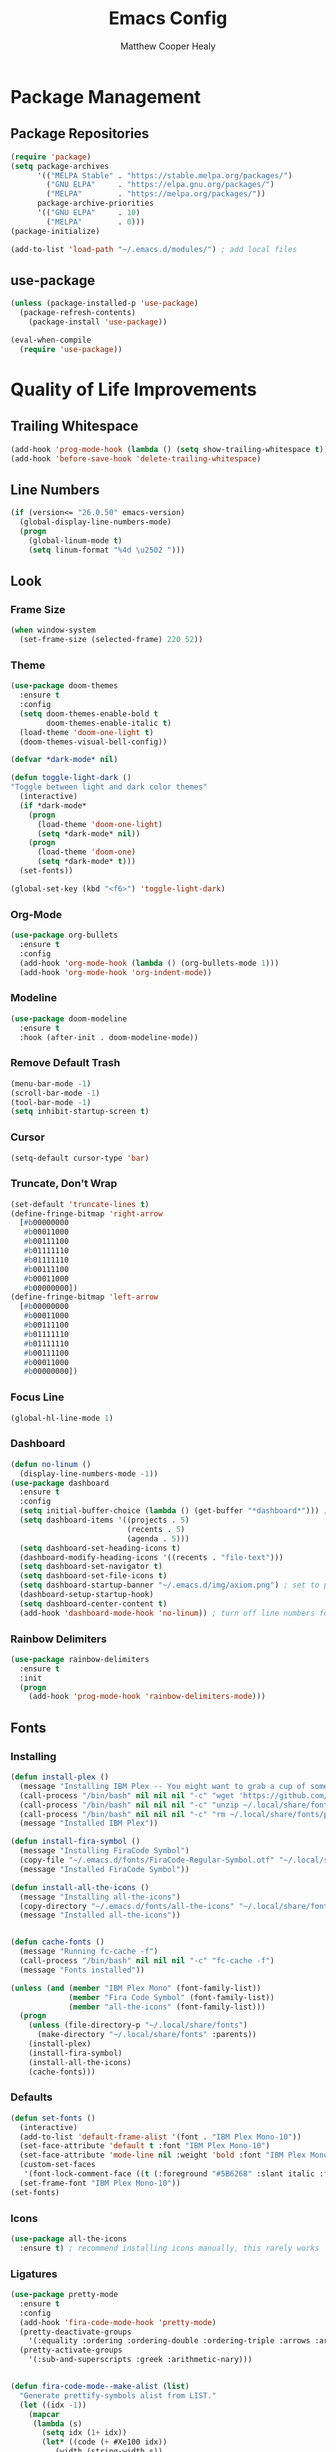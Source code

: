 #+TITLE: Emacs Config
#+AUTHOR: Matthew Cooper Healy

* Package Management
** Package Repositories
#+BEGIN_SRC emacs-lisp
(require 'package)
(setq package-archives
      '(("MELPA Stable" . "https://stable.melpa.org/packages/")
        ("GNU ELPA"     . "https://elpa.gnu.org/packages/")
	    ("MELPA"        . "https://melpa.org/packages/"))
      package-archive-priorities
      '(("GNU ELPA"     . 10)
	    ("MELPA"        . 0)))
(package-initialize)

(add-to-list 'load-path "~/.emacs.d/modules/") ; add local files
#+END_SRC

** use-package
#+BEGIN_SRC emacs-lisp
  (unless (package-installed-p 'use-package)
    (package-refresh-contents)
      (package-install 'use-package))

  (eval-when-compile
    (require 'use-package))
#+END_SRC

* Quality of Life Improvements
** Trailing Whitespace
#+BEGIN_SRC emacs-lisp
(add-hook 'prog-mode-hook (lambda () (setq show-trailing-whitespace t)))
(add-hook 'before-save-hook 'delete-trailing-whitespace)
#+END_SRC

** Line Numbers
#+BEGIN_SRC emacs-lisp
(if (version<= "26.0.50" emacs-version)
  (global-display-line-numbers-mode)
  (progn
    (global-linum-mode t)
    (setq linum-format "%4d \u2502 ")))
#+END_SRC

** Look
*** Frame Size
#+BEGIN_SRC emacs-lisp
(when window-system
  (set-frame-size (selected-frame) 220 52))
#+END_SRC

*** Theme
#+BEGIN_SRC emacs-lisp
    (use-package doom-themes
      :ensure t
      :config
      (setq doom-themes-enable-bold t
            doom-themes-enable-italic t)
      (load-theme 'doom-one-light t)
      (doom-themes-visual-bell-config))

    (defvar *dark-mode* nil)

    (defun toggle-light-dark ()
    "Toggle between light and dark color themes"
      (interactive)
      (if *dark-mode*
        (progn
          (load-theme 'doom-one-light)
          (setq *dark-mode* nil))
        (progn
          (load-theme 'doom-one)
          (setq *dark-mode* t)))
      (set-fonts))

    (global-set-key (kbd "<f6>") 'toggle-light-dark)
#+END_SRC

*** Org-Mode
#+BEGIN_SRC emacs-lisp
(use-package org-bullets
  :ensure t
  :config
  (add-hook 'org-mode-hook (lambda () (org-bullets-mode 1)))
  (add-hook 'org-mode-hook 'org-indent-mode))
#+END_SRC

*** Modeline
#+BEGIN_SRC emacs-lisp
(use-package doom-modeline
  :ensure t
  :hook (after-init . doom-modeline-mode))
#+END_SRC

*** Remove Default Trash
#+BEGIN_SRC emacs-lisp
(menu-bar-mode -1)
(scroll-bar-mode -1)
(tool-bar-mode -1)
(setq inhibit-startup-screen t)
#+END_SRC

*** Cursor
#+BEGIN_SRC emacs-lisp
(setq-default cursor-type 'bar)
#+END_SRC

*** Truncate, Don't Wrap
#+BEGIN_SRC emacs-lisp
(set-default 'truncate-lines t)
(define-fringe-bitmap 'right-arrow
  [#b00000000
   #b00011000
   #b00111100
   #b01111110
   #b01111110
   #b00111100
   #b00011000
   #b00000000])
(define-fringe-bitmap 'left-arrow
  [#b00000000
   #b00011000
   #b00111100
   #b01111110
   #b01111110
   #b00111100
   #b00011000
   #b00000000])
#+END_SRC

*** Focus Line
#+BEGIN_SRC emacs-lisp
(global-hl-line-mode 1)
#+END_SRC

*** Dashboard
#+BEGIN_SRC emacs-lisp
    (defun no-linum ()
      (display-line-numbers-mode -1))
    (use-package dashboard
      :ensure t
      :config
      (setq initial-buffer-choice (lambda () (get-buffer "*dashboard*"))) ; for emacs daemon
      (setq dashboard-items '((projects . 5)
                              (recents . 5)
                              (agenda . 5)))
      (setq dashboard-set-heading-icons t)
      (dashboard-modify-heading-icons '((recents . "file-text")))
      (setq dashboard-set-navigator t)
      (setq dashboard-set-file-icons t)
      (setq dashboard-startup-banner "~/.emacs.d/img/axiom.png") ; set to path to image file to customize
      (dashboard-setup-startup-hook)
      (setq dashboard-center-content t)
      (add-hook 'dashboard-mode-hook 'no-linum)) ; turn off line numbers for dashboard
#+END_SRC

*** Rainbow Delimiters
#+BEGIN_SRC emacs-lisp
(use-package rainbow-delimiters
  :ensure t
  :init
  (progn
    (add-hook 'prog-mode-hook 'rainbow-delimiters-mode)))
#+END_SRC

** Fonts
*** Installing
#+BEGIN_SRC emacs-lisp
  (defun install-plex ()
    (message "Installing IBM Plex -- You might want to grab a cup of something...")
    (call-process "/bin/bash" nil nil nil "-c" "wget 'https://github.com/IBM/type/archive/master.zip' -O ~/.local/share/fonts/plex.zip")
    (call-process "/bin/bash" nil nil nil "-c" "unzip ~/.local/share/fonts/plex.zip -d ~/.local/share/fonts")
    (call-process "/bin/bash" nil nil nil "-c" "rm ~/.local/share/fonts/plex.zip")
    (message "Installed IBM Plex"))

  (defun install-fira-symbol ()
    (message "Installing FiraCode Symbol")
    (copy-file "~/.emacs.d/fonts/FiraCode-Regular-Symbol.otf" "~/.local/share/fonts/FiraCode-Regular-Symbol.otf")
    (message "Installed FiraCode Symbol"))

  (defun install-all-the-icons ()
    (message "Installing all-the-icons")
    (copy-directory "~/.emacs.d/fonts/all-the-icons" "~/.local/share/fonts/all-the-icons")
    (message "Installed all-the-icons"))


  (defun cache-fonts ()
    (message "Running fc-cache -f")
    (call-process "/bin/bash" nil nil nil "-c" "fc-cache -f")
    (message "Fonts installed"))

  (unless (and (member "IBM Plex Mono" (font-family-list))
               (member "Fira Code Symbol" (font-family-list))
               (member "all-the-icons" (font-family-list)))
    (progn
      (unless (file-directory-p "~/.local/share/fonts")
        (make-directory "~/.local/share/fonts" :parents))
      (install-plex)
      (install-fira-symbol)
      (install-all-the-icons)
      (cache-fonts)))
#+END_SRC

*** Defaults
#+BEGIN_SRC emacs-lisp
    (defun set-fonts ()
      (interactive)
      (add-to-list 'default-frame-alist '(font . "IBM Plex Mono-10"))
      (set-face-attribute 'default t :font "IBM Plex Mono-10")
      (set-face-attribute 'mode-line nil :weight 'bold :font "IBM Plex Mono")
      (custom-set-faces
       '(font-lock-comment-face ((t (:foreground "#5B6268" :slant italic :family "IBM Plex Mono")))))
      (set-frame-font "IBM Plex Mono-10"))
    (set-fonts)
#+END_SRC

*** Icons
#+BEGIN_SRC emacs-lisp
(use-package all-the-icons
  :ensure t) ; recommend installing icons manually, this rarely works
#+END_SRC

*** Ligatures
#+BEGIN_SRC emacs-lisp
  (use-package pretty-mode
    :ensure t
    :config
    (add-hook 'fira-code-mode-hook 'pretty-mode)
    (pretty-deactivate-groups
      '(:equality :ordering :ordering-double :ordering-triple :arrows :arrows-twoheaded :punctuation :logic :sets :function))
    (pretty-activate-groups
      '(:sub-and-superscripts :greek :arithmetic-nary)))


  (defun fira-code-mode--make-alist (list)
    "Generate prettify-symbols alist from LIST."
    (let ((idx -1))
      (mapcar
       (lambda (s)
         (setq idx (1+ idx))
         (let* ((code (+ #Xe100 idx))
            (width (string-width s))
            (prefix ())
            (suffix '(?\s (Br . Br)))
            (n 1))
       (while (< n width)
         (setq prefix (append prefix '(?\s (Br . Bl))))
         (setq n (1+ n)))
       (cons s (append prefix suffix (list (decode-char 'ucs code))))))
       list)))

  (defconst fira-code-mode--ligatures
    '("www" "**" "***" "**/" "*>" "*/" "\\\\" "\\\\\\"
      "{-" "[]" "::" ":::" ":=" "!!" "!=" "!==" "-}"
      "--" "---" "-->" "->" "->>" "-<" "-<<" "-~"
      "#{" "#[" "##" "###" "####" "#(" "#?" "#_" "#_("
      ".-" ".=" ".." "..<" "..." "?=" "??" ";;" "/*"
      "/**" "/=" "/==" "/>" "//" "///" "&&" "||" "||="
      "|=" "|>" "^=" "$>" "++" "+++" "+>" "=:=" "=="
      "===" "==>" "=>" "=>>" "<=" "=<<" "=/=" ">-" ">="
      ">=>" ">>" ">>-" ">>=" ">>>" "<*" "<*>" "<|" "<|>"
      "<$" "<$>" "<!--" "<-" "<--" "<->" "<+" "<+>" "<="
      "<==" "<=>" "<=<" "<>" "<<" "<<-" "<<=" "<<<" "<~"
      "<~~" "</" "</>" "~@" "~-" "~=" "~>" "~~" "~~>" "%%"))

  (defconst fira-code-mode--custom-mathy-symbols '(("def" .      ?ƒ)
                                                   ("not " .     ?¬)
                                                   ("in" .       ?∈)
                                                   ("IN" .       ?∈)
                                                   ("not in" .   ?∉)
                                                   ("return" .   ?⇑)
                                                   ("yield" .    ?⟻)
                                                   ("for" .      ?∀)
                                                   ("is not" .   ?≢)
                                                   ("IS NOT" .   ?≢)
                                                   ("is" .       ?≡)
                                                   ("IS" .       ?≡)
                                                   ;; Mypy (don't render as well, so left in hex)
                                                   ("Dict" .     #x1d507)
                                                   ("List" .     #x2112)
                                                   ("Tuple" .    #x2a02)
                                                   ("Set" .      #x2126)
                                                   ("Iterable" . #x1d50a)
                                                   ("Any" .      #x2754)
                                                   ("Union" .    #x22c3)
                                                   ;; Null
                                                   ("null" .     ?∅)
                                                   ("NULL" .     ?∅)
                                                   ("nil" .      ?∅)
                                                   ("None" .     ?∅)))

  (defvar fira-code-mode--old-prettify-alist)

  (defun fira-code-mode--enable ()
    "Enable Fira Code ligatures in current buffer."
    (setq-local fira-code-mode--old-prettify-alist prettify-symbols-alist)
    (setq-local prettify-symbols-alist (append fira-code-mode--custom-mathy-symbols fira-code-mode--old-prettify-alist))
    (setq-local prettify-symbols-alist (append (fira-code-mode--make-alist fira-code-mode--ligatures) prettify-symbols-alist))
    (prettify-symbols-mode t))

  (defun fira-code-mode--disable ()
    "Disable Fira Code ligatures in current buffer."
    (setq-local prettify-symbols-alist fira-code-mode--old-prettify-alist)
    (prettify-symbols-mode -1))

  (define-minor-mode fira-code-mode
    "Fira Code ligatures minor mode"
    :lighter " Fira Code"
    (setq-local prettify-symbols-unprettify-at-point 'right-edge)
    (if fira-code-mode
        (fira-code-mode--enable)
      (fira-code-mode--disable)))

  (defun fira-code-mode--setup ()
    "Setup Fira Code Symbols"
    (set-fontset-font t '(#Xe100 . #Xe16f) "Fira Code Symbol"))

  (provide 'fira-code-mode)
  (add-hook 'prog-mode-hook 'fira-code-mode)

  (global-set-key (kbd "<f7>") 'fira-code-mode)
#+END_SRC

** SQL Highlighting
#+BEGIN_SRC emacs-lisp
(use-package mmm-mode
  :ensure t
  :custom
  (mmm-global-mode 'maybe)
  :config
  (set-face-background 'mmm-default-submode-face nil)
  (mmm-add-classes
   '((python-sql
      :submode sql-mode
      :face mmm-code-submode-face
      :front "\\(dedent\\|SQL\\)(\"\"\""
      :back "\"\"\".*)")))
  (mmm-add-mode-ext-class 'python-mode nil 'python-sql))

#+END_SRC

** Eshell
#+BEGIN_SRC emacs-lisp
  (use-package eshell
    :ensure t
    :commands (eshell eshell-command)
    :config
    (setenv "PAGER" "cat") ; prevent `less`|`more` from breaking everything
    (add-hook 'eshell-hook (lambda () (linum-mode 0))))

  (use-package eshell-prompt-extras
    :ensure t
    :init
    (progn
      (setq eshell-highlight-prompt nil
	    epe-git-dirty-char ""
	    epe-path-style 'single	; don't have a mess of a path
	    eshell-prompt-function 'epe-theme-lambda)))
#+END_SRC

** Quick Reload
#+BEGIN_SRC emacs-lisp
(defun revert-buffer-no-confirm ()
  "Revert the current buffer without asking permission"
  (interactive)
  (revert-buffer :ignore-auto :noconfirm))

(global-set-key (kbd "<f5>") 'revert-buffer-no-confirm)
#+END_SRC

* Project-Management
** Projectile
#+BEGIN_SRC emacs-lisp
(use-package projectile
  :ensure t
  :custom
  (projectile-indexing-method 'alien)
  (projectile-enable-caching t)
  (projectile-completion-system 'ivy)
  :bind-keymap
  ("C-c p" . projectile-command-map)
  :config
  (projectile-global-mode))
#+END_SRC

* Auto-Completion
** Company
#+BEGIN_SRC emacs-lisp
  (use-package company
    :ensure t
    :config
    (add-hook 'after-init-hook 'global-company-mode)
    (define-key company-active-map (kbd "C-n") #'company-select-next)
    (define-key company-active-map (kbd "C-p") #'company-select-previous))

  (use-package company-quickhelp
    :ensure t
    :config
    (add-hook 'after-init-hook 'company-quickhelp-mode)
    (define-key company-active-map (kbd "C-c h") #'company-quickhelp-manual-begin))
#+END_SRC

* Searching and Fuzzy-Finding
** Ivy
#+BEGIN_SRC emacs-lisp
(use-package ivy
  :ensure t
  :diminish (ivy-mode . "")
  :bind
  (:map ivy-mode-map
   ("C-'" . ivy-avy))

  :custom
  (ivy-use-virtual-buffers t)           ; add ‘recentf-mode’ and bookmarks to ‘ivy-switch-buffer'.
  (ivy-height 10)                       ; number of result lines to display
  (ivy-count-format "")                 ; does not count candidates
  (ivy-initial-inputs-alist nil)        ; no regexp by default
  (ivy-re-builders-alist                ; configure regexp engine.
    '((t . ivy--regex-ignore-order)))	; allow input not in order

  :config
  (ivy-mode 1))
#+END_SRC

** Counsel
#+BEGIN_SRC emacs-lisp
(use-package counsel
  :ensure t
  :bind
  ("M-x" . counsel-M-x)
  ("C-h f" . counsel-describe-function)
  ("C-h v" . counsel-describe-variable)
  ("C-c k" . counsel-ag)
  ("C-h a" . counsel-apropos))
#+END_SRC

** Swiper
#+BEGIN_SRC emacs-lisp
  (use-package swiper
    :ensure t
    :config
    (global-set-key (kbd "C-s") 'swiper))	; replace standard search functionality
#+END_SRC

* Git/Github
#+BEGIN_SRC emacs-lisp
  (use-package magit
    :ensure t
    :config
    (global-set-key (kbd "C-c b") 'magit-blame)) ; Add shortcut for blame

  (use-package magithub
    :after magit
    :ensure t
    :config
    (magithub-feature-autoinject t)
    (setq magithub-clone-default-directory "~/octokitty"))
#+END_SRC

* Tab to Complete
#+BEGIN_SRC emacs-lisp
(setq tab-always-indent 'complete)
#+END_SRC

* LSP Features
** Eglot
#+BEGIN_SRC emacs-lisp
  (use-package eglot
    :ensure t
    :config
    (add-hook 'python-mode-hook 'eglot-ensure)
    (add-hook 'haskell-mode-hook 'eglot-ensure)
    (add-hook 'ruby-mode-hook 'eglot-ensure)
    (add-hook 'elixir-mode-hook 'eglot-ensure)
    (add-hook 'c-mode-hook 'eglot-ensure))
#+END_SRC

* Language Specific IDE-Like Features
** Pure Triad
*** Lisp
#+BEGIN_SRC emacs-lisp
  (use-package slime
    :ensure t
    :config
    (setq inferior-lisp-program "/opt/sbcl/bin/sbcl")
    (setq slime-contribs '(slime-fancy)))

  (use-package lispy
    :ensure t)

  (use-package cider
    :ensure t
    :after lispy parinfer
    :config
    (add-hook 'cider-mode-hook 'eldoc-mode)
    (setq cider-repl-pop-to-buffer-on-connect t)

    ;; Switch automatically to errors for CIDER
    (setq cider-show-error-buffer t)
    (setq cider-auto-select-error-buffer t)
    (setq cider-repl-history-file "~/.emacs.d/cider-history")
    (setq cider-repl-wrap-history t) ; wrap history when navigating

    ;; use paredit in repl
    (add-hook 'cider-repl-mode-hook 'paredit-mode)

    ;; Use clojure mode for other extensions
    (add-to-list 'auto-mode-alist '("\\.edn$" . clojure-mode))
    (add-to-list 'auto-mode-alist '("\\.boot$" . clojure-mode))
    (add-to-list 'auto-mode-alist '("\\.cljs.*$" . clojure-mode))
    (add-to-list 'auto-mode-alist '("lein-env" . enh-ruby-mode)))

#+END_SRC

*** Haskell
#+BEGIN_SRC emacs-lisp
  (use-package haskell-mode
    :ensure t)
#+END_SRC

*** Smalltalk
#+BEGIN_SRC emacs-lisp
  (unless (file-directory-p "~/.emacs.d/modules/shampoo-emacs") ; install shampoo-emacs
    (call-process "/bin/bash" nil nil nil "-c" (concat "wget -c https://dmitrymatveev.co.uk/shampoo/files/shampoo-emacs-0.0.1.tgz -O ~/.emacs.d/modules/shampoo-emacs.tgz "
                                                  "&& tar -xzvf ~/.emacs.d/modules/shampoo-emacs.tgz -C ~/.emacs.d/modules/"
                                                  "&& rm ~/.emacs.d/modules/shampoo-emacs.tgz")))
  (add-to-list 'load-path "~/.emacs.d/modules/shampoo-emacs")
  (require 'shampoo)
#+END_SRC

** Productivity Triad
*** Python
**** Auto-PEP8 On Save
#+BEGIN_SRC emacs-lisp
  (use-package py-autopep8
    :ensure t
    :config
    (add-hook 'python-mode-hook 'py-autopep8-enable-on-save))
#+END_SRC

**** PEP8-compliant comments
#+BEGIN_SRC emacs-lisp
  (add-hook 'python-mode-hook
    (lambda ()
      (setq comment-start " # ")))
#+END_SRC

*** Ruby
#+BEGIN_SRC emacs-lisp
  (use-package robe
    :ensure t
    :after company
    :config
    (add-hook 'ruby-mode-hook 'robe-mode)
    (push 'company-robe company-backends))

  (use-package enh-ruby-mode
    :ensure t
    :config
    (add-hook 'enh-ruby-mode-hook 'robe-mode)
    (add-to-list 'auto-mode-alist '("\\(?:\\.rb\\|ru\\|rake\\|thor\\|jbuilder\\|gemspec\\|podspec\\|/\\(?:Gem\\|Rake\\|Cap\\|Thor\\|Vagrant\\|Guard\\|Pod\\)file\\)\\'" . enh-ruby-mode)))
#+END_SRC

*** Elixir
#+BEGIN_SRC emacs-lisp
  (use-package alchemist
    :ensure t)

  (use-package elixir-mode
    :ensure t
    :config
    (add-hook 'elixir-mode-hook (lambda () (add-hook 'before-save-hook 'elixir-format nil t))))
#+END_SRC

** Other
*** Julia
#+BEGIN_SRC emacs-lisp
  (use-package julia-mode
    :ensure t)

  (use-package julia-repl
    :ensure t
    :config
    (add-hook 'julia-mode-hook 'julia-repl-mode))
#+END_SRC

*** Crystal
#+BEGIN_SRC emacs-lisp
  (use-package crystal-mode
    :ensure t)
#+END_SRC
